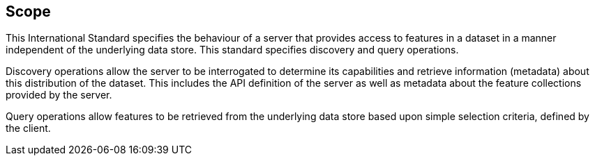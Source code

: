 == Scope

This International Standard specifies the behaviour of a server that provides access to features in a dataset in a manner independent of the underlying data store. This standard specifies discovery and query operations.

Discovery operations allow the server to be interrogated to determine its capabilities and retrieve information (metadata) about this distribution of the dataset. This includes the API definition of the server as well as metadata about the feature collections provided by the server.

Query operations allow features to be retrieved from the underlying data store based upon simple selection criteria, defined by the client.

